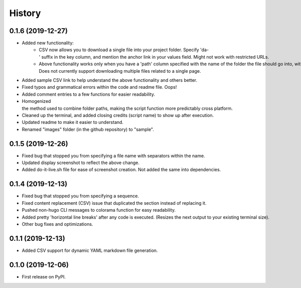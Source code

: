 =======
History
=======

0.1.6 (2019-12-27)
------------------
- Added new functionality:
    - CSV now allows you to download a single file into your project folder. Specify 'da-' suffix in the key column, and mention the anchor link in your values field. Might not work with restricted URLs.
    - Above functionality works only when you have a 'path' column specified with the name of the folder the file should go into, within the root of your project. Does not currently support downloading multiple files related to a single page.
- Added sample CSV link to help understand the above functionality and others better.
- Fixed typos and grammatical errors within the code and readme file. Oops!
- Added comment entries to a few functions for easier readability.
- Homogenized the method used to combine folder paths, making the script function more predictably cross platform.
- Cleaned up the terminal, and added closing credits (script name) to show up after execution.
- Updated readme to make it easier to understand.
- Renamed "images" folder (in the github repository) to "sample".

0.1.5 (2019-12-26)
------------------
- Fixed bug that stopped you from specifying a file name with separators within the name.
- Updated display screenshot to reflect the above change.
- Added do-it-live.sh file for ease of screenshot creation. Not added the same into dependencies. 

0.1.4 (2019-12-13)
------------------

- Fixed bug that stopped you from specifying a sequence.
- Fixed content replacement (CSV) issue that duplicated the section instead of replacing it.
- Pushed non-hugo CLI messages to colorama function for easy readability.
- Added pretty 'horizontal line breaks' after any code is executed. (Resizes the next output to your existing terminal size).
- Other bug fixes and optimizations.

0.1.1 (2019-12-13)
------------------
- Added CSV support for dynamic YAML markdown file generation.

0.1.0 (2019-12-06)
------------------

- First release on PyPI.